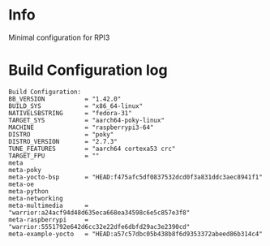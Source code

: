 * Info

Minimal configuration for RPI3

* Build Configuration log

#+begin_src text
Build Configuration:
BB_VERSION           = "1.42.0"
BUILD_SYS            = "x86_64-linux"
NATIVELSBSTRING      = "fedora-31"
TARGET_SYS           = "aarch64-poky-linux"
MACHINE              = "raspberrypi3-64"
DISTRO               = "poky"
DISTRO_VERSION       = "2.7.3"
TUNE_FEATURES        = "aarch64 cortexa53 crc"
TARGET_FPU           = ""
meta
meta-poky
meta-yocto-bsp       = "HEAD:f475afc5df0837532dcd0f3a831ddc3aec8941f1"
meta-oe
meta-python
meta-networking
meta-multimedia      = "warrior:a24acf94d48d635eca668ea34598c6e5c857e3f8"
meta-raspberrypi     = "warrior:5551792e642d6cc32e22dfe6dbfd29ac3e2390cd"
meta-example-yocto   = "HEAD:a57c57dbc05b438b8f6d9353372abeed86b314c4"
#+end_src
